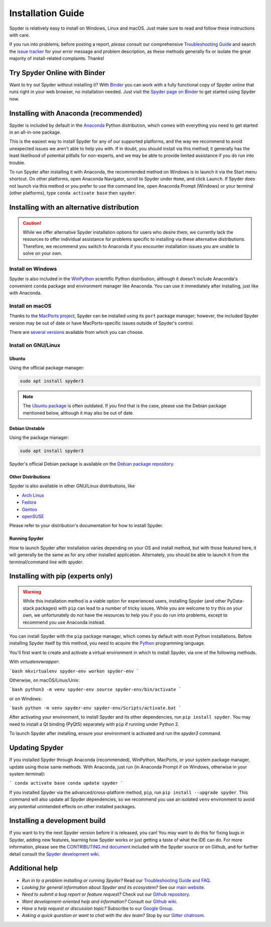 ##################
Installation Guide
##################

Spyder is relatively easy to install on Windows, Linux and macOS.
Just make sure to read and follow these instructions with care.

If you run into problems, before posting a report, *please* consult our comprehensive `Troubleshooting Guide`_ and search the `issue tracker`_ for your error message and problem description, as these methods generally fix or isolate the great majority of install-related complaints.
Thanks!

.. _Troubleshooting Guide: https://github.com/spyder-ide/spyder/wiki/Troubleshooting-Guide-and-FAQ
.. _issue tracker: https://github.com/spyder-ide/spyder/issues


=============================
Try Spyder Online with Binder
=============================

Want to try out Spyder without installing it?
With `Binder`_ you can work with a fully functional copy of Spyder online that runs right in your web browser, no installation needed.
Just visit the `Spyder page on Binder`_ to get started using Spyder now.

.. _Binder: https://mybinder.org/
.. _Spyder page on Binder: https://mybinder.org/v2/gh/spyder-ide/spyder/master?urlpath=/desktop



======================================
Installing with Anaconda (recommended)
======================================

Spyder is included by default in the `Anaconda`_
Python distribution, which comes with everything you need to get started in an all-in-one package.

.. _Anaconda: https://www.anaconda.com/products/individual

This is the easiest way to install Spyder for any of our supported platforms, and the way we recommend to avoid unexpected issues we aren't able to help you with.
If in doubt, you should install via this method; it generally has the least likelihood of potential pitfalls for non-experts, and we may be able to provide limited assistance if you do run into trouble.

To run Spyder after installing it with Anaconda, the recommended method on Windows is to launch it via the Start menu shortcut.
On other platforms, open Anaconda Navigator, scroll to Spyder under ``Home``, and click ``Launch``.
If Spyder does not launch via this method or you prefer to use the command line, open Anaconda Prompt (Windows) or your terminal (other platforms), type ``conda activate base`` then ``spyder``.



===========================================
Installing with an alternative distribution
===========================================

.. caution::

   While we offer alternative Spyder installation options for users who desire them, we currently lack the resources to offer individual assistance for problems specific to installing via these alternative distributions.
   Therefore, we recommend you switch to Anaconda if you encounter installation issues you are unable to solve on your own.


Install on Windows
~~~~~~~~~~~~~~~~~~

Spyder is also included in the `WinPython`_ scientific Python distribution, although it doesn't include Anaconda's convenient ``conda`` package and environment manager like Anaconda.
You can use it immediately after installing, just like with Anaconda.

.. _WinPython: https://winpython.github.io/


Install on macOS
~~~~~~~~~~~~~~~~

Thanks to the `MacPorts project`_, Spyder can be installed using its ``port`` package manager; however, the included Spyder version may be out of date or have MacPorts-specific issues outside of Spyder's control.

.. _MacPorts project: https://www.macports.org/

There are `several versions`_ available from which you can choose.

.. _several versions: https://ports.macports.org/?search=spyder&search_by=name


Install on GNU/Linux
~~~~~~~~~~~~~~~~~~~~

Ubuntu
------

Using the official package manager:

.. code-block:: bash

   sudo apt install spyder3

.. note::

   The `Ubuntu package`_ is often outdated.
   If you find that is the case, please use the Debian package mentioned below, although it may also be out of date.

.. _Ubuntu package: https://packages.ubuntu.com/search?keywords=spyder3


Debian Unstable
---------------

Using the package manager:

.. code-block:: bash

   sudo apt install spyder3

Spyder's official Debian package is available on the `Debian package repository`_.

.. _Debian package repository: https://packages.debian.org/unstable/spyder3


Other Distributions
-------------------

Spyder is also available in other GNU/Linux distributions, like

* `Arch Linux`_
* `Fedora`_
* `Gentoo`_
* `openSUSE`_

.. _Arch Linux: https://aur.archlinux.org/packages/spyder3-git/
.. _Fedora: https://fedoraproject.org/wiki/Spyder
.. _Gentoo: https://packages.gentoo.org/packages/dev-python/spyder
.. _openSUSE: https://software.opensuse.org/package/spyder3

Please refer to your distribution's documentation for how to install Spyder.


Running Spyder
--------------

How to launch Spyder after installation varies depending on your OS and install method, but with those featured here, it will generally be the same as for any other installed application.
Alternately, you should be able to launch it from the terminal/command line with `spyder`.



==================================
Installing with pip (experts only)
==================================

.. warning::

   While this installation method is a viable option for experienced users, installing Spyder (and other PyData-stack packages) with ``pip`` can lead to a number of tricky issues.
   While you are welcome to try this on your own, we unfortunately do not have the resources to help you if you do run into problems, except to recommend you use Anaconda instead.

You can install Spyder with the ``pip`` package manager, which comes by default with most Python installations.
Before installing Spyder itself by this method, you need to acquire the `Python`_ programming language.

.. _Python: https://www.python.org/

You'll first want to create and activate a virtual environment in which to install Spyder, via one of the following methods.

With `virtualenvwrapper`:

```bash
mkvirtualenv spyder-env
workon spyder-env
```

Otherwise, on macOS/Linux/Unix:

```bash
python3 -m venv spyder-env
source spyder-env/bin/activate
```

or on Windows:

```bash
python -m venv spyder-env
spyder-env/Scripts/activate.bat
```

After activating your environment, to install Spyder and its other dependencies, run ``pip install spyder``.
You may need to install a Qt binding (PyQt5) separately with ``pip`` if running under Python 2.

To launch Spyder after installing, ensure your environment is activated and run the `spyder3` command.



===============
Updating Spyder
===============

If you installed Spyder through Anaconda (recommended), WinPython, MacPorts, or your system package manager, update using those same methods.
With Anaconda, just run (in Anaconda Prompt if on Windows, otherwise in your system terminal):

```
conda activate base
conda update spyder
```

If you installed Spyder via the advanced/cross-platform method, ``pip``, run ``pip install --upgrade spyder``.
This command will also update all Spyder dependencies, so we recommend you use an isolated ``venv`` environment to avoid any potential unintended effects on other installed packages.



==============================
Installing a development build
==============================

If you want to try the next Spyder version before it is released, you can!
You may want to do this for fixing bugs in Spyder, adding new features, learning how Spyder works or just getting a taste of what the IDE can do.
For more information, please see the `CONTRIBUTING.md document`_ included with the Spyder source or on Github, and for further detail consult the `Spyder development wiki`_.

.. _CONTRIBUTING.md document: https://github.com/spyder-ide/spyder/blob/master/CONTRIBUTING.md
.. _Spyder development wiki: https://github.com/spyder-ide/spyder/wiki



===============
Additional help
===============

* *Run in to a problem installing or running Spyder?* Read our `Troubleshooting Guide and FAQ`_.
* *Looking for general information about Spyder and its ecosystem?* See our `main website`_.
* *Need to submit a bug report or feature request?* Check out our `Github repository`_.
* *Want development-oriented help and information?* Consult our `Github wiki`_.
* *Have a help request or discussion topic?* Subscribe to our `Google Group`_.
* *Asking a quick question or want to chat with the dev team?* Stop by our `Gitter chatroom`_.

.. _Troubleshooting Guide and FAQ: https://github.com/spyder-ide/spyder/wiki/Troubleshooting-Guide-and-FAQ
.. _main website: https://www.spyder-ide.org/
.. _Github repository: https://github.com/spyder-ide/spyder/
.. _Github wiki: https://github.com/spyder-ide/spyder/wiki
.. _Google Group: https://groups.google.com/group/spyderlib
.. _Gitter chatroom: https://gitter.im/spyder-ide/public
